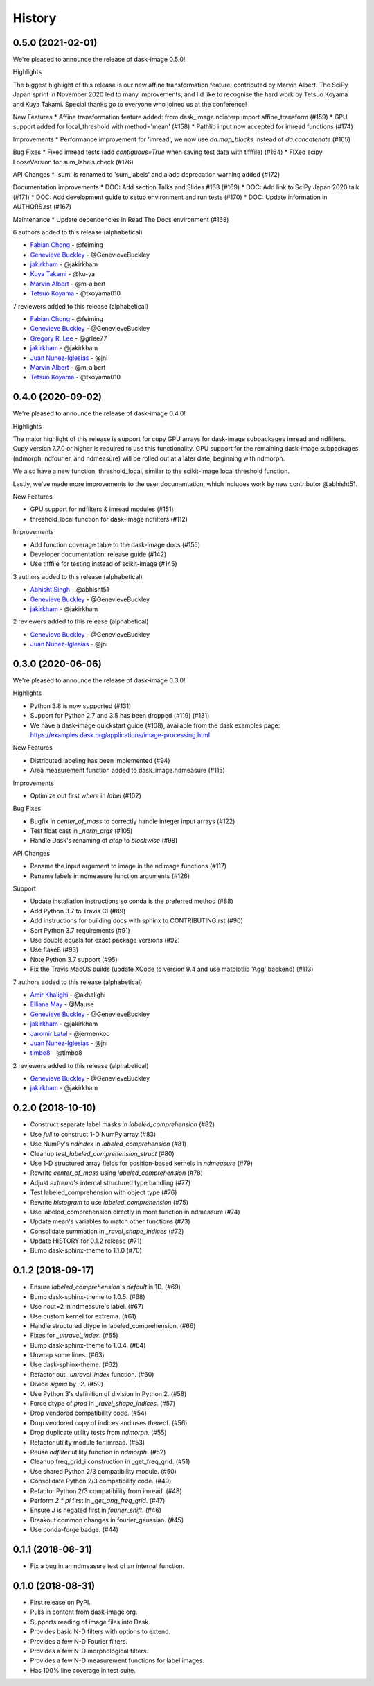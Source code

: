 =======
History
=======

0.5.0 (2021-02-01)
------------------

We're pleased to announce the release of dask-image 0.5.0!

Highlights

The biggest highlight of this release is our new affine transformation feature, contributed by Marvin Albert.
The SciPy Japan sprint in November 2020 led to many improvements, and I'd like to recognise the hard work by Tetsuo Koyama and Kuya Takami.
Special thanks go to everyone who joined us at the conference!

New Features
* Affine transformation feature added: from dask_image.ndinterp import affine_transform (#159)
* GPU support added for local_threshold with method='mean' (#158)
* Pathlib input now accepted for imread functions (#174)

Improvements
* Performance improvement for 'imread', we now use `da.map_blocks` instead of `da.concatenate` (#165)

Bug Fixes
* Fixed imread tests (add `contiguous=True` when saving test data with tifffile) (#164)
* FIXed scipy LooseVersion for sum_labels check (#176)

API Changes
* 'sum' is renamed to 'sum_labels' and a add deprecation warning added (#172)

Documentation improvements
* DOC: Add section Talks and Slides #163 (#169)
* DOC: Add link to SciPy Japan 2020 talk (#171)
* DOC: Add development guide to setup environment and run tests (#170)
* DOC: Update information in AUTHORS.rst (#167)

Maintenance
* Update dependencies in Read The Docs environment (#168)

6 authors added to this release (alphabetical)

* `Fabian Chong <https://github.com/dask/dask-image/commits?author=feiming>`_ - @feiming
* `Genevieve Buckley <https://github.com/dask/dask-image/commits?author=GenevieveBuckley>`_ - @GenevieveBuckley
* `jakirkham <https://github.com/dask/dask-image/commits?author=jakirkham>`_ - @jakirkham
* `Kuya Takami <https://github.com/dask/dask-image/commits?author=ku-ya>`_ - @ku-ya
* `Marvin Albert <https://github.com/dask/dask-image/commits?author=m-albert>`_ - @m-albert
* `Tetsuo Koyama <https://github.com/dask/dask-image/commits?author=tkoyama010>`_ - @tkoyama010


7 reviewers added to this release (alphabetical)

* `Fabian Chong <https://github.com/dask/dask-image/commits?author=feiming>`_ - @feiming
* `Genevieve Buckley <https://github.com/dask/dask-image/commits?author=GenevieveBuckley>`_ - @GenevieveBuckley
* `Gregory R. Lee <https://github.com/dask/dask-image/commits?author=grlee77>`_ - @grlee77
* `jakirkham <https://github.com/dask/dask-image/commits?author=jakirkham>`_ - @jakirkham
* `Juan Nunez-Iglesias <https://github.com/dask/dask-image/commits?author=jni>`_ - @jni
* `Marvin Albert <https://github.com/dask/dask-image/commits?author=m-albert>`_ - @m-albert
* `Tetsuo Koyama <https://github.com/dask/dask-image/commits?author=tkoyama010>`_ - @tkoyama010

0.4.0 (2020-09-02)
------------------

We're pleased to announce the release of dask-image 0.4.0!

Highlights

The major highlight of this release is support for cupy GPU arrays for dask-image subpackages imread and ndfilters.
Cupy version 7.7.0 or higher is required to use this functionality.
GPU support for the remaining dask-image subpackages (ndmorph, ndfourier, and ndmeasure) will be rolled out at a later date, beginning with ndmorph.

We also have a new function, threshold_local, similar to the scikit-image local threshold function.

Lastly, we've made more improvements to the user documentation, which includes work by new contributor @abhisht51.

New Features

* GPU support for ndfilters & imread modules (#151)
* threshold_local function for dask-image ndfilters (#112)

Improvements

* Add function coverage table to the dask-image docs (#155)
* Developer documentation: release guide (#142)
* Use tifffile for testing instead of scikit-image (#145)


3 authors added to this release (alphabetical)

* `Abhisht Singh <https://github.com/dask/dask-image/commits?author=abhisht51>`_ - @abhisht51
* `Genevieve Buckley <https://github.com/dask/dask-image/commits?author=GenevieveBuckley>`_ - @GenevieveBuckley
* `jakirkham <https://github.com/dask/dask-image/commits?author=jakirkham>`_ - @jakirkham


2 reviewers added to this release (alphabetical)

* `Genevieve Buckley <https://github.com/dask/dask-image/commits?author=GenevieveBuckley>`_ - @GenevieveBuckley
* `Juan Nunez-Iglesias <https://github.com/dask/dask-image/commits?author=jni>`_ - @jni

0.3.0 (2020-06-06)
------------------

We're pleased to announce the release of dask-image 0.3.0!

Highlights

* Python 3.8 is now supported (#131)
* Support for Python 2.7 and 3.5 has been dropped (#119) (#131)
* We have a dask-image quickstart guide (#108), available from the dask examples page: https://examples.dask.org/applications/image-processing.html

New Features

* Distributed labeling has been implemented (#94)
* Area measurement function added to dask_image.ndmeasure (#115)

Improvements

* Optimize out first `where` in `label` (#102)

Bug Fixes

* Bugfix in `center_of_mass` to correctly handle integer input arrays (#122)
* Test float cast in `_norm_args` (#105)
* Handle Dask's renaming of `atop` to `blockwise` (#98)

API Changes

* Rename the input argument to image in the ndimage functions (#117)
* Rename labels in ndmeasure function arguments (#126)

Support

* Update installation instructions so conda is the preferred method (#88)
* Add Python 3.7 to Travis CI (#89)
* Add instructions for building docs with sphinx to CONTRIBUTING.rst (#90)
* Sort Python 3.7 requirements (#91)
* Use double equals for exact package versions (#92)
* Use flake8 (#93)
* Note Python 3.7 support (#95)
* Fix the Travis MacOS builds (update XCode to version 9.4 and use matplotlib 'Agg' backend) (#113)

7 authors added to this release (alphabetical)

* `Amir Khalighi <https://github.com/dask/dask-image/commits?author=akhalighi>`_ - @akhalighi
* `Elliana May <https://github.com/dask/dask-image/commits?author=Mause>`_ - @Mause
* `Genevieve Buckley <https://github.com/dask/dask-image/commits?author=GenevieveBuckley>`_ - @GenevieveBuckley
* `jakirkham <https://github.com/dask/dask-image/commits?author=jakirkham>`_ - @jakirkham
* `Jaromir Latal <https://github.com/dask/dask-image/commits?author=jermenkoo>`_ - @jermenkoo
* `Juan Nunez-Iglesias <https://github.com/dask/dask-image/commits?author=jni>`_ - @jni
* `timbo8 <https://github.com/dask/dask-image/commits?author=timbo8>`_ - @timbo8

2 reviewers added to this release (alphabetical)

- `Genevieve Buckley <https://github.com/dask/dask-image/commits?author=GenevieveBuckley>`_ - @GenevieveBuckley
- `jakirkham <https://github.com/dask/dask-image/commits?author=jakirkham>`_ - @jakirkham

0.2.0 (2018-10-10)
------------------

* Construct separate label masks in `labeled_comprehension` (#82)
* Use `full` to construct 1-D NumPy array (#83)
* Use NumPy's `ndindex` in `labeled_comprehension` (#81)
* Cleanup `test_labeled_comprehension_struct` (#80)
* Use 1-D structured array fields for position-based kernels in `ndmeasure` (#79)
* Rewrite `center_of_mass` using `labeled_comprehension` (#78)
* Adjust `extrema`'s internal structured type handling (#77)
* Test labeled_comprehension with object type (#76)
* Rewrite `histogram` to use `labeled_comprehension` (#75)
* Use labeled_comprehension directly in more function in ndmeasure (#74)
* Update mean's variables to match other functions (#73)
* Consolidate summation in `_ravel_shape_indices` (#72)
* Update HISTORY for 0.1.2 release (#71)
* Bump dask-sphinx-theme to 1.1.0 (#70)

0.1.2 (2018-09-17)
------------------

* Ensure `labeled_comprehension`'s `default` is 1D. (#69)
* Bump dask-sphinx-theme to 1.0.5. (#68)
* Use nout=2 in ndmeasure's label. (#67)
* Use custom kernel for extrema. (#61)
* Handle structured dtype in labeled_comprehension. (#66)
* Fixes for `_unravel_index`. (#65)
* Bump dask-sphinx-theme to 1.0.4. (#64)
* Unwrap some lines. (#63)
* Use dask-sphinx-theme. (#62)
* Refactor out `_unravel_index` function. (#60)
* Divide `sigma` by `-2`. (#59)
* Use Python 3's definition of division in Python 2. (#58)
* Force dtype of `prod` in `_ravel_shape_indices`. (#57)
* Drop vendored compatibility code. (#54)
* Drop vendored copy of indices and uses thereof. (#56)
* Drop duplicate utility tests from `ndmorph`. (#55)
* Refactor utility module for imread. (#53)
* Reuse `ndfilter` utility function in `ndmorph`. (#52)
* Cleanup freq_grid_i construction in _get_freq_grid. (#51)
* Use shared Python 2/3 compatibility module. (#50)
* Consolidate Python 2/3 compatibility code. (#49)
* Refactor Python 2/3 compatibility from imread. (#48)
* Perform `2 * pi` first in `_get_ang_freq_grid`. (#47)
* Ensure `J` is negated first in `fourier_shift`. (#46)
* Breakout common changes in fourier_gaussian. (#45)
* Use conda-forge badge. (#44)

0.1.1 (2018-08-31)
------------------

* Fix a bug in an ndmeasure test of an internal function.

0.1.0 (2018-08-31)
------------------

* First release on PyPI.
* Pulls in content from dask-image org.
* Supports reading of image files into Dask.
* Provides basic N-D filters with options to extend.
* Provides a few N-D Fourier filters.
* Provides a few N-D morphological filters.
* Provides a few N-D measurement functions for label images.
* Has 100% line coverage in test suite.
